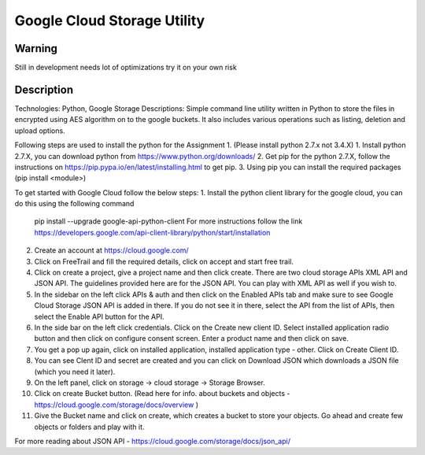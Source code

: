 =========================
Google Cloud Storage Utility
=========================

-------
Warning
-------
Still in development needs lot of optimizations try it on your own risk

----------
Description
----------
Technologies: Python, Google Storage
Descriptions:
Simple command line utility written in Python to store the files in encrypted using AES algorithm on to the google buckets. It also includes various operations such as listing, deletion and upload options.  


Following steps are used to install the python for the Assignment 1. (Please install python 2.7.x not 3.4.X)
1. Install python 2.7.X, you can download python from https://www.python.org/downloads/
2. Get pip for the python 2.7.X, follow the instructions on https://pip.pypa.io/en/latest/installing.html to get pip.
3. Using pip you can install the required packages (pip install <module>)

To get started with Google Cloud follow the below steps:
1. Install the python client library for the google cloud, you can do this using the following command 
   pip install --upgrade google-api-python-client
   For more instructions follow the link https://developers.google.com/api-client-library/python/start/installation

2. Create an account at https://cloud.google.com/
3. Click on FreeTrail and fill the required details, click on accept and start free trail.
4. Click on create a project, give a project name and then click create. There are two cloud storage APIs XML API and JSON API.
   The guidelines provided here are for the JSON API. You can play with XML API as well if you wish to.
5. In the sidebar on the left click APIs & auth and then click on the Enabled APIs tab and make sure to see Google Cloud Storage JSON API is added 
   in there.  If you do not see it in there, select the API from the list of APIs, then select the Enable API button for the API.
6. In the side bar on the left click credentials. Click on the Create new client ID. Select installed application radio button and then click on
   configure consent screen. Enter a product name and then click on save.
7. You get a pop up again, click on installed application, installed application type - other. Click on Create Client ID.
8. You can see Clent ID and secret are created and you can click on Download JSON which downloads a JSON file (which you need it later).
9. On the left panel, click on storage -> cloud storage -> Storage Browser.
10. Click on create Bucket button. (Read here for info. about buckets and objects - https://cloud.google.com/storage/docs/overview )
11. Give the Bucket name and click on create, which creates a bucket to store your objects. Go ahead and create few objects or folders and play with it.

For more reading about JSON API - https://cloud.google.com/storage/docs/json_api/


